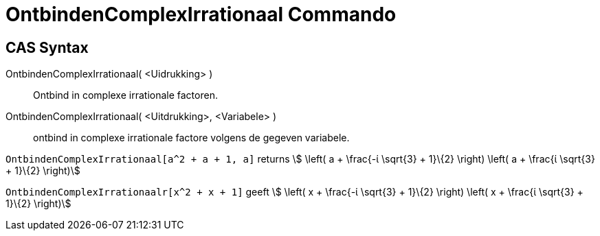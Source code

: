 = OntbindenComplexIrrationaal Commando
:page-en: commands/CIFactor
ifdef::env-github[:imagesdir: /nl/modules/ROOT/assets/images]

== CAS Syntax

OntbindenComplexIrrationaal( <Uidrukking> )::
  Ontbind in complexe irrationale factoren.
OntbindenComplexIrrationaal( <Uitdrukking>, <Variabele> )::
  ontbind in complexe irrationale factore volgens de gegeven variabele.

[EXAMPLE]
====

`++OntbindenComplexIrrationaal[a^2 + a + 1, a]++` returns stem:[ \left( a + \frac{-ί \sqrt{3} + 1}\{2} \right) \left(
a + \frac{ί \sqrt{3} + 1}\{2} \right)]

====

[EXAMPLE]
====

`++OntbindenComplexIrrationaalr[x^2 + x + 1]++` geeft stem:[ \left( x + \frac{-ί \sqrt{3} + 1}\{2} \right) \left( x +
\frac{ί \sqrt{3} + 1}\{2} \right)]

====
